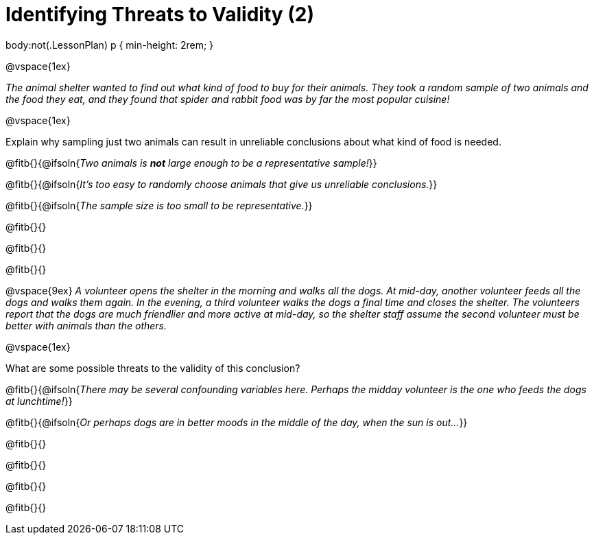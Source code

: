 = Identifying Threats to Validity (2)

++++
body:not(.LessonPlan) p { min-height: 2rem; }
++++

@vspace{1ex}

_The animal shelter wanted to find out what kind of food to buy for their animals. They took a random sample of two animals and the food they eat, and they found that spider and rabbit food was by far the most popular cuisine!_

@vspace{1ex}

Explain why sampling just two animals can result in unreliable conclusions about what kind of food is needed.

@fitb{}{@ifsoln{_Two animals is *not* large enough to be a representative sample!_}}

@fitb{}{@ifsoln{_It's too easy to randomly choose animals that give us unreliable conclusions._}}

@fitb{}{@ifsoln{_The sample size is too small to be representative._}}

@fitb{}{}

@fitb{}{}

@fitb{}{}

@vspace{9ex}
_A volunteer opens the shelter in the morning and walks all the dogs. At mid-day, another volunteer feeds all the dogs and walks them again. In the evening, a third volunteer walks the dogs a final time and closes the shelter. The volunteers report that the dogs are much friendlier and more active at mid-day, so the shelter staff assume the second volunteer must be better with animals than the others._

@vspace{1ex}

What are some possible threats to the validity of this conclusion?

@fitb{}{@ifsoln{_There may be several confounding variables here. Perhaps the midday volunteer is the one who feeds the dogs at lunchtime!_}}

@fitb{}{@ifsoln{_Or perhaps dogs are in better moods in the middle of the day, when the sun is out..._}}

@fitb{}{}

@fitb{}{}

@fitb{}{}

@fitb{}{}
